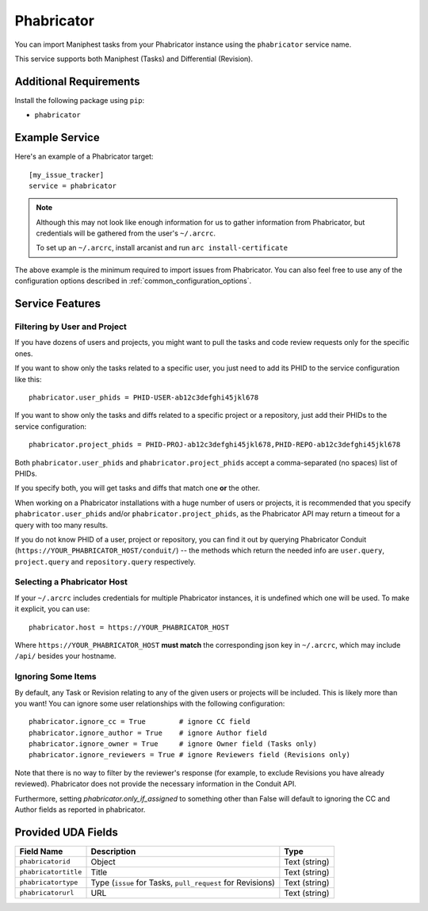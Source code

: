 Phabricator
===========

You can import Maniphest tasks from your Phabricator instance using
the ``phabricator`` service name.

This service supports both Maniphest (Tasks) and Differential (Revision).

Additional Requirements
-----------------------

Install the following package using ``pip``:

* ``phabricator``

Example Service
---------------

Here's an example of a Phabricator target::

    [my_issue_tracker]
    service = phabricator

.. note::

   Although this may not look like enough information for us
   to gather information from Phabricator,
   but credentials will be gathered from the user's ``~/.arcrc``.

   To set up an ``~/.arcrc``, install arcanist and run ``arc
   install-certificate``

The above example is the minimum required to import issues from
Phabricator.  You can also feel free to use any of the
configuration options described in :ref:`common_configuration_options`.

Service Features
----------------

Filtering by User and Project
.............................

If you have dozens of users and projects, you might want to
pull the tasks and code review requests only for the specific ones.

If you want to show only the tasks related to a specific user,
you just need to add its PHID to the service configuration like this::

    phabricator.user_phids = PHID-USER-ab12c3defghi45jkl678

If you want to show only the tasks and diffs related to a specific project or a repository,
just add their PHIDs to the service configuration::

    phabricator.project_phids = PHID-PROJ-ab12c3defghi45jkl678,PHID-REPO-ab12c3defghi45jkl678

Both ``phabricator.user_phids`` and ``phabricator.project_phids`` accept
a comma-separated (no spaces) list of PHIDs.

If you specify both, you will get tasks and diffs that match one **or** the other.

When working on a Phabricator installations with a huge number of users or projects,
it is recommended that you specify ``phabricator.user_phids`` and/or ``phabricator.project_phids``,
as the Phabricator API may return a timeout for a query with too many results.

If you do not know PHID of a user, project or repository,
you can find it out by querying Phabricator Conduit
(``https://YOUR_PHABRICATOR_HOST/conduit/``) --
the methods which return the needed info are ``user.query``, ``project.query``
and ``repository.query`` respectively.

Selecting a Phabricator Host
............................

If your ``~/.arcrc`` includes credentials for multiple Phabricator instances,
it is undefined which one will be used. To make it explicit, you can use::

    phabricator.host = https://YOUR_PHABRICATOR_HOST

Where ``https://YOUR_PHABRICATOR_HOST`` **must match** the corresponding json key
in ``~/.arcrc``, which may include ``/api/`` besides your hostname.

Ignoring Some Items
...................

By default, any Task or Revision relating to any of the given users or projects
will be included.  This is likely more than you want!  You can ignore some user
relationships with the following configuration::

    phabricator.ignore_cc = True        # ignore CC field
    phabricator.ignore_author = True    # ignore Author field
    phabricator.ignore_owner = True     # ignore Owner field (Tasks only)
    phabricator.ignore_reviewers = True # ignore Reviewers field (Revisions only)

Note that there is no way to filter by the reviewer's response (for example, to
exclude Revisions you have already reviewed). Phabricator does not provide the
necessary information in the Conduit API.

Furthermore, setting `phabricator.only_if_assigned` to something other than False
will default to ignoring the CC and Author fields as reported in phabricator.

Provided UDA Fields
-------------------

+----------------------+--------------------------+----------------------+
| Field Name           | Description              | Type                 |
+======================+==========================+======================+
| ``phabricatorid``    | Object                   | Text (string)        |
+----------------------+--------------------------+----------------------+
| ``phabricatortitle`` | Title                    | Text (string)        |
+----------------------+--------------------------+----------------------+
| ``phabricatortype``  | Type (``issue`` for      | Text (string)        |
|                      | Tasks, ``pull_request``  |                      |
|                      | for Revisions)           |                      |
+----------------------+--------------------------+----------------------+
| ``phabricatorurl``   | URL                      | Text (string)        |
+----------------------+--------------------------+----------------------+
